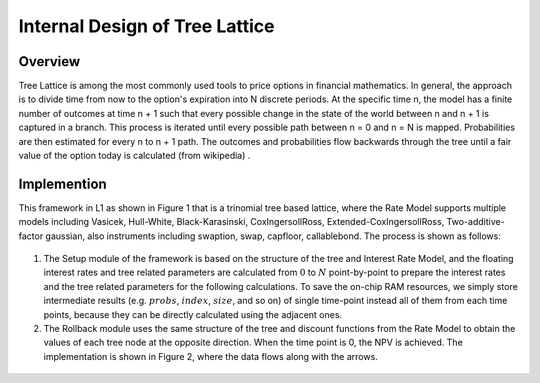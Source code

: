 .. 
   .. Copyright © 2019–2023 Advanced Micro Devices, Inc

.. `Terms and Conditions <https://www.amd.com/en/corporate/copyright>`_.

.. meta::
   :keywords: Tree Lattice, trinomial, rollback
   :description: Tree Lattice is among the most commonly used tools to price options in financial mathematics. 
   :xlnxdocumentclass: Document
   :xlnxdocumenttype: Tutorials


*************************************************
Internal Design of Tree Lattice 
*************************************************


Overview
========
Tree Lattice is among the most commonly used tools to price options in financial mathematics. In general, the approach is to divide time from now to the option's expiration into N discrete periods. At the specific time n, the model has a finite number of outcomes at time n + 1 such that every possible change in the state of the world between n and n + 1 is captured in a branch. This process is iterated until every possible path between n = 0 and n = N is mapped. Probabilities are then estimated for every n to n + 1 path. The outcomes and probabilities flow backwards through the tree until a fair value of the option today is calculated (from wikipedia) .


Implemention
============
This framework in L1 as shown in Figure 1 that is a trinomial tree based lattice, where the Rate Model supports multiple models including Vasicek, Hull-White, Black-Karasinski, CoxIngersollRoss, Extended-CoxIngersollRoss, Two-additive-factor gaussian, also instruments including swaption, swap, capfloor, callablebond. The process is shown as follows:


.. _my-figure1:
.. figure:: /images/tree/treeFramework.png
    :alt: Figure 1 Tree Lattice architecture on FPGA
    :width: 80%
    :align: center


1. The Setup module of the framework is based on the structure of the tree and Interest Rate Model, and the floating interest rates and tree related parameters are calculated from :math:`0` to :math:`N` point-by-point to prepare the interest rates and the tree related parameters for the following calculations. To save the on-chip RAM resources, we simply store intermediate results (e.g. :math:`probs`, :math:`index`, :math:`size`, and so on) of single time-point instead all of them from each time points, because they can be directly calculated using the adjacent ones.
2. The Rollback module uses the same structure of the tree and discount functions from the Rate Model to obtain the values of each tree node at the opposite direction. When the time point is 0, the NPV is achieved. The implementation is shown in Figure 2, where the data flows along with the arrows.


.. _my-figure2:
.. figure:: /images/tree/rollback.png
    :alt: Figure 2 rollback module architecture on FPGA
    :width: 80%
    :align: center

